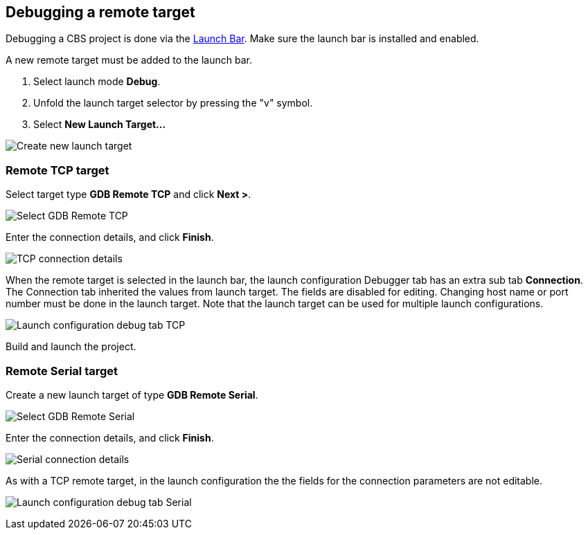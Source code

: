 ////
Copyright (c) 2000, 2025 Contributors to the Eclipse Foundation
This program and the accompanying materials
are made available under the terms of the Eclipse Public License 2.0
which accompanies this distribution, and is available at
https://www.eclipse.org/legal/epl-2.0/

SPDX-License-Identifier: EPL-2.0
////

// pull in shared headers, footers, etc
:docinfo: shared

// support image rendering and table of contents within GitHub
ifdef::env-github[]
:imagesdir: ../../images
:toc:
:toc-placement!:
endif::[]

// enable support for button, menu and keyboard macros
:experimental:

// Until ENDOFHEADER the content must match adoc-headers.txt for consistency,
// this is checked by the build in do_generate_asciidoc.sh, which also ensures
// that the checked in html is up to date.
// do_generate_asciidoc.sh can also be used to apply this header to all the
// adoc files.
// ENDOFHEADER

== Debugging a remote target

Debugging a CBS project is done via the xref:cbs_launchbar.adoc[Launch Bar]. Make
sure the launch bar is installed and enabled.

A new remote target must be added to the launch bar.

. Select launch mode *Debug*.
. Unfold the launch target selector by pressing the "v" symbol.
. Select *New Launch Target...*

image:cbs_new_debug_launchtarget.png[Create new launch target]

=== Remote TCP target

Select target type *GDB Remote TCP* and click *Next >*.

image:cbs_select_remote_tcp.png[Select GDB Remote TCP]

Enter the connection details, and click *Finish*.

image:cbs_connection_tcp.png[TCP connection details]

When the remote target is selected in the launch bar, the launch
configuration Debugger tab has an extra sub tab *Connection*.  The
Connection tab inherited the values from launch target. The fields are
disabled for editing. Changing host name or port number must be done
in the launch target. Note that the launch target can be used for
multiple launch configurations.

image:cbs_launch_config_tcp.png[Launch configuration debug tab TCP]

Build and launch the project.


=== Remote Serial target

Create a new launch target of type *GDB Remote Serial*.

image:cbs_select_remote_serial.png[Select GDB Remote Serial]

Enter the connection details, and click *Finish*.

image:cbs_connection_serial.png[Serial connection details]

As with a TCP remote target, in the launch configuration the
the fields for the connection parameters are not editable.

image:cbs_launch_config_serial.png[Launch configuration debug tab Serial]
